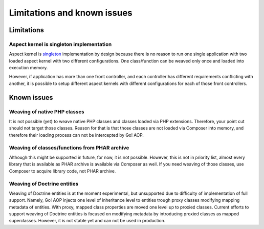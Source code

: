 Limitations and known issues
============================

Limitations
~~~~~~~~~~~

.. _limitations-and-known-issues-aspect-kernel-is-singleton-implementation:

Aspect kernel is singleton implementation
-----------------------------------------

Aspect kernel is singleton_ implementation by design because there is no reason to run one single application with
two loaded aspect kernel with two different configurations. One class/function can be weaved only once and loaded into
execution memory.

However, if application has more than one front controller, and each controller has different requirements conflicting
with another, it is possible to setup different aspect kernels with different configurations for each of those front
controllers.

.. _singleton: https://en.wikipedia.org/wiki/Singleton_pattern

Known issues
~~~~~~~~~~~~

Weaving of native PHP classes
-----------------------------

It is not possible (yet) to weave native PHP classes and classes loaded via PHP extensions. Therefore, your point cut
should not target those classes. Reason for that is that those classes are not loaded via Composer into memory, and
therefore their loading process can not be intercepted by Go! AOP.

Weaving of classes/functions from PHAR archive
----------------------------------------------

Although this might be supported in future, for now, it is not possible. However, this is not in priority list, almost
every library that is available as PHAR archive is available via Composer as well. If you need weaving of those classes,
use Composer to acquire library code, not PHAR archive.

.. _limitations-and-known-issues-weaving-of-doctrine-entities:

Weaving of Doctrine entities
----------------------------

Weaving of Doctrine entities is at the moment experimental, but unsupported due to difficulty of implementation of full
support. Namely, Go! AOP injects one level of inheritance level to entities trough proxy classes modifying mapping
metadata of entities. With proxy, mapped class properties are moved one level up to proxied classes.
Current efforts to support weaving of Doctrine entities is focused on modifying metadata by introducing
proxied classes as mapped superclasses. However, it is not stable yet and can not be used in production.